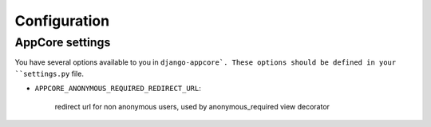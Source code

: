 Configuration
=============


AppCore settings
----------------

You have several options available to you in ``django-appcore`.
These options should be defined in your ``settings.py`` file.

* ``APPCORE_ANONYMOUS_REQUIRED_REDIRECT_URL``:

    redirect url for non anonymous users, used by anonymous_required view decorator

